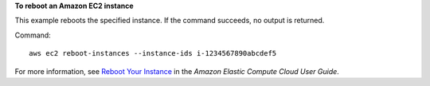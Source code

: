 **To reboot an Amazon EC2 instance**

This example reboots the specified instance. If the command succeeds, no output is returned.

Command::

  aws ec2 reboot-instances --instance-ids i-1234567890abcdef5

For more information, see `Reboot Your Instance`_ in the *Amazon Elastic Compute Cloud User Guide*.

.. _`Reboot Your Instance`: http://docs.aws.amazon.com/AWSEC2/latest/UserGuide/ec2-instance-reboot.html

